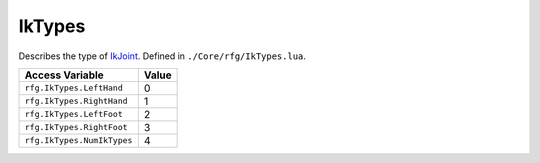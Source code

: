 
IkTypes
========================================================
Describes the type of `IkJoint`_. Defined in ``./Core/rfg/IkTypes.lua``.

================================== ==========
Access Variable                    Value     
================================== ==========
``rfg.IkTypes.LeftHand``           0
``rfg.IkTypes.RightHand``          1
``rfg.IkTypes.LeftFoot``           2
``rfg.IkTypes.RightFoot``          3 
``rfg.IkTypes.NumIkTypes``         4  
================================== ==========

.. _`Object`: ./Object.html
.. _`Human`: ./Human.html
.. _`Zone`: ./Zone.html
.. _`IkJoint`: ./IkJoint.html

